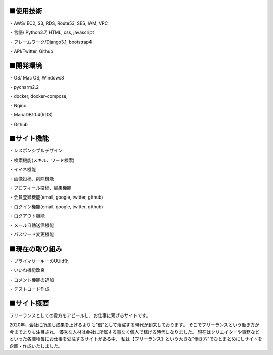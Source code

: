 ■使用技術
----------
・AWS/ EC2, S3, RDS, Route53, SES, IAM, VPC

・言語/ Python3.7, HTML, css, javascript

・フレームワーク/Django3.1, bootstrap4

・API/Twitter, Github


■開発環境
----------
・OS/ Mac OS, Windows8

・pycharm2.2

・docker, docker-compose,

・Nginx

・MariaDB10.4(RDS)

・Github


■サイト機能
----------
・レスポンシブルデザイン

・検索機能(スキル、ワード検索)

・イイネ機能

・画像投稿、削除機能

・プロフィール投稿、編集機能

・会員登録機能(email, google, twitter, github)

・ログイン機能(email, google, twitter, github)

・ログアウト機能

・メール自動送信機能

・パスワード変更機能


■現在の取り組み
----------
・プライマリーキーのUUid化

・いいね機能改良

・コメント機能の追加

・テストコード作成


■サイト概要
----------
フリーランスとしての貴方をアピールし、お仕事に繋げるサイトです。


2020年、会社に所属し成果を上げるよりも"個"として活躍する時代が到来しております。
そこでフリーランスという働き方が今までよりも注目され、
優秀な人材は会社に所属する事なく個人で稼げる時代になりました。
現在はクリエイターや事務などといった各職種毎にお仕事を受注するサイトがある中、
私は【フリーランス】という大きな"働き方"でひとまとめにしサイトを企画・作成いたしました。
